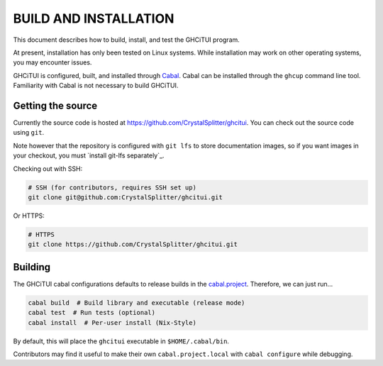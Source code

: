 ======================
BUILD AND INSTALLATION
======================

This document describes how to build, install, and test the GHCiTUI program.

At present, installation has only been tested on Linux systems. While
installation may work on other operating systems, you may encounter issues.

GHCiTUI is configured, built, and installed through `Cabal`_. Cabal can be
installed through the ``ghcup`` command line tool. Familiarity with Cabal
is not necessary to build GHCiTUI.

------------------
Getting the source
------------------

Currently the source code is hosted at
https://github.com/CrystalSplitter/ghcitui. You can check out the source code
using ``git``.

Note however that the repository is configured with ``git lfs``
to store documentation images, so if you want images in your checkout, you
must `install git-lfs separately`_.

Checking out with SSH:

.. code-block:: shell

  # SSH (for contributors, requires SSH set up)
  git clone git@github.com:CrystalSplitter/ghcitui.git

Or HTTPS:

.. code-block:: shell

  # HTTPS
  git clone https://github.com/CrystalSplitter/ghcitui.git

--------
Building
--------

The GHCiTUI cabal configurations defaults to release builds in the
`cabal.project`_. Therefore, we can just run...

.. code-block:: shell

  cabal build  # Build library and executable (release mode)
  cabal test  # Run tests (optional)
  cabal install  # Per-user install (Nix-Style)

By default, this will place the ``ghcitui`` executable in
``$HOME/.cabal/bin``.

Contributors may find it useful to make their own
``cabal.project.local`` with ``cabal configure`` while debugging.

.. _Cabal: https://www.haskell.org/cabal/
.. _cabal.project: ./cabal.project
.. _install git-lf separately: https://git-lfs.com/
